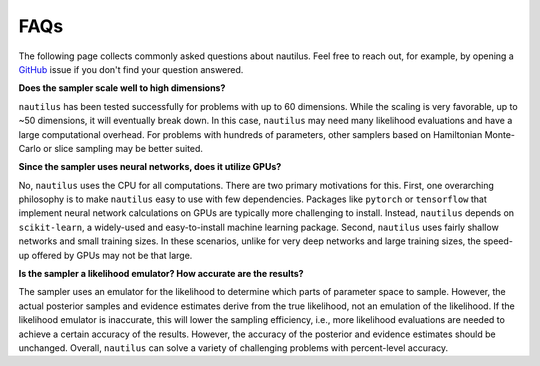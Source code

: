 FAQs
====

The following page collects commonly asked questions about nautilus. Feel free to reach out, for example, by opening a `GitHub <https://github.com/johannesulf/nautilus/issues>`_ issue if you don't find your question answered.

**Does the sampler scale well to high dimensions?**

``nautilus`` has been tested successfully for problems with up to 60 dimensions. While the scaling is very favorable, up to ~50 dimensions, it will eventually break down. In this case, ``nautilus`` may need many likelihood evaluations and have a large computational overhead. For problems with hundreds of parameters, other samplers based on Hamiltonian Monte-Carlo or slice sampling may be better suited.

**Since the sampler uses neural networks, does it utilize GPUs?**

No, ``nautilus`` uses the CPU for all computations. There are two primary motivations for this. First, one overarching philosophy is to make ``nautilus`` easy to use with few dependencies. Packages like ``pytorch`` or ``tensorflow`` that implement neural network calculations on GPUs are typically more challenging to install. Instead, ``nautilus`` depends on ``scikit-learn``, a widely-used and easy-to-install machine learning package. Second, ``nautilus`` uses fairly shallow networks and small training sizes. In these scenarios, unlike for very deep networks and large training sizes, the speed-up offered by GPUs may not be that large.

**Is the sampler a likelihood emulator? How accurate are the results?**

The sampler uses an emulator for the likelihood to determine which parts of parameter space to sample. However, the actual posterior samples and evidence estimates derive from the true likelihood, not an emulation of the likelihood. If the likelihood emulator is inaccurate, this will lower the sampling efficiency, i.e., more likelihood evaluations are needed to achieve a certain accuracy of the results. However, the accuracy of the posterior and evidence estimates should be unchanged. Overall, ``nautilus`` can solve a variety of challenging problems with percent-level accuracy.
